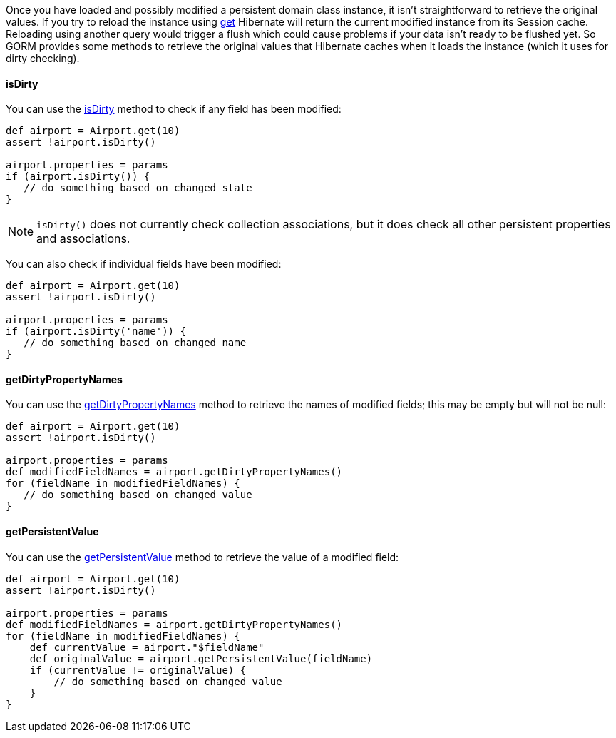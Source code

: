 Once you have loaded and possibly modified a persistent domain class instance, it isn't straightforward to retrieve the original values. If you try to reload the instance using link:../ref/Domain%20Classes/get.html[get] Hibernate will return the current modified instance from its Session cache. Reloading using another query would trigger a flush which could cause problems if your data isn't ready to be flushed yet. So GORM provides some methods to retrieve the original values that Hibernate caches when it loads the instance (which it uses for dirty checking).


==== isDirty


You can use the link:../ref/Domain%20Classes/isDirty.html[isDirty] method to check if any field has been modified:

[source,groovy]
----
def airport = Airport.get(10)
assert !airport.isDirty()

airport.properties = params
if (airport.isDirty()) {
   // do something based on changed state
}
----

NOTE: `isDirty()` does not currently check collection associations, but it does check all other persistent properties and associations.

You can also check if individual fields have been modified:

[source,groovy]
----
def airport = Airport.get(10)
assert !airport.isDirty()

airport.properties = params
if (airport.isDirty('name')) {
   // do something based on changed name
}
----


==== getDirtyPropertyNames


You can use the link:../ref/Domain%20Classes/getDirtyPropertyNames.html[getDirtyPropertyNames] method to retrieve the names of modified fields; this may be empty but will not be null:

[source,groovy]
----
def airport = Airport.get(10)
assert !airport.isDirty()

airport.properties = params
def modifiedFieldNames = airport.getDirtyPropertyNames()
for (fieldName in modifiedFieldNames) {
   // do something based on changed value
}
----


==== getPersistentValue


You can use the link:../ref/Domain%20Classes/getPersistentValue.html[getPersistentValue] method to retrieve the value of a modified field:

[source,groovy]
----
def airport = Airport.get(10)
assert !airport.isDirty()

airport.properties = params
def modifiedFieldNames = airport.getDirtyPropertyNames()
for (fieldName in modifiedFieldNames) {
    def currentValue = airport."$fieldName"
    def originalValue = airport.getPersistentValue(fieldName)
    if (currentValue != originalValue) {
        // do something based on changed value
    }
}
----


